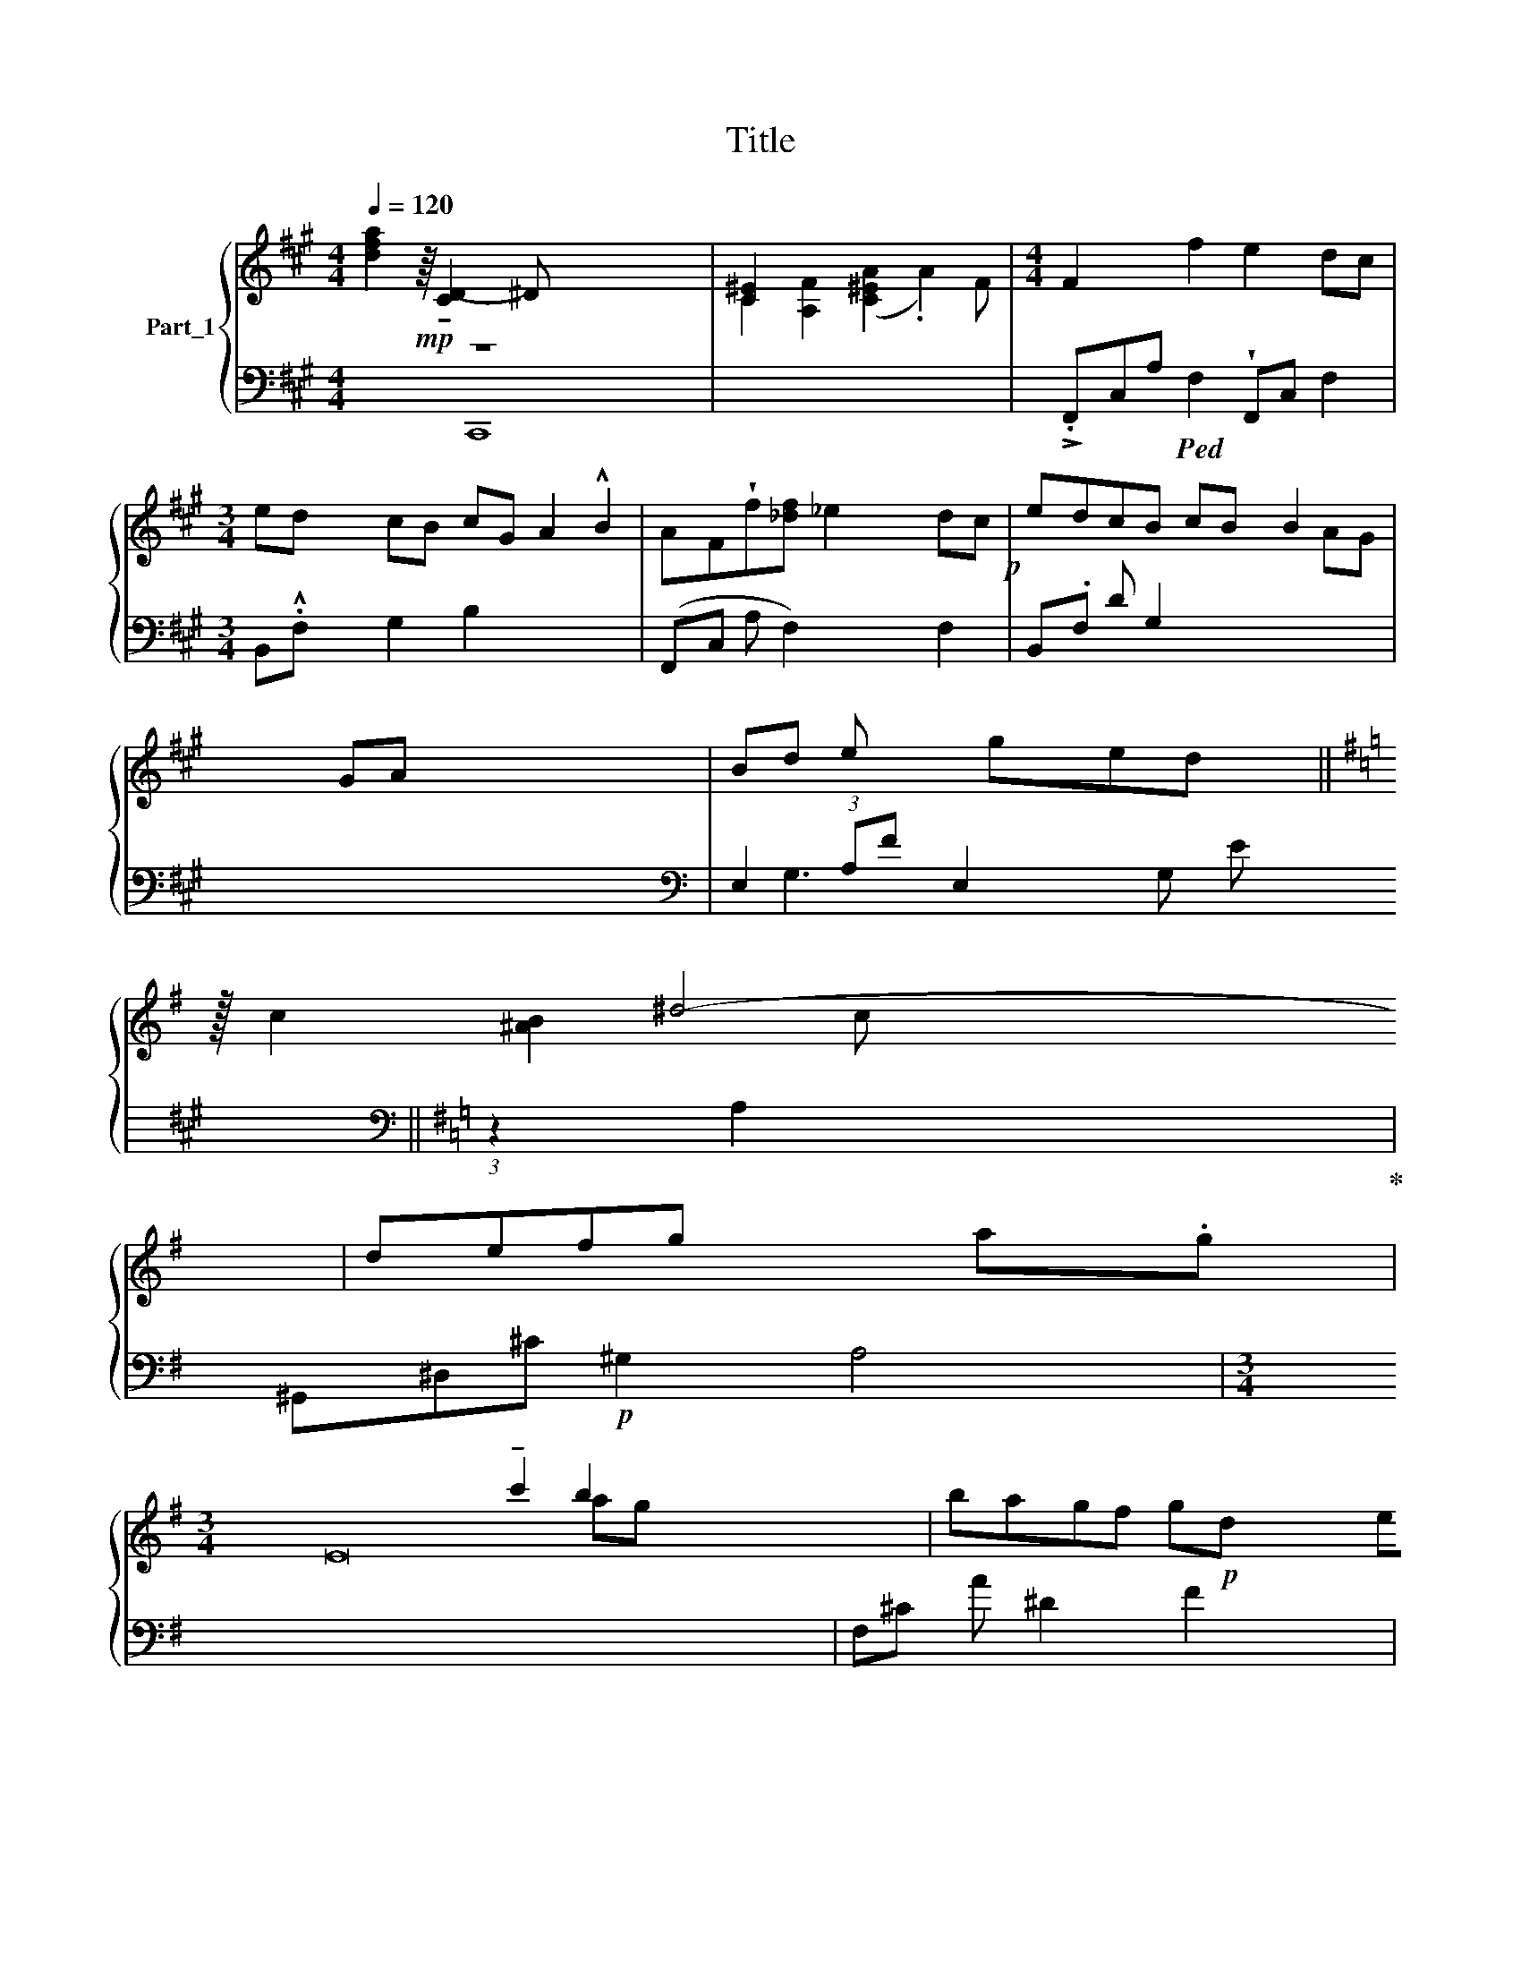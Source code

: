 X:1
T:Title
%%score { ( 1 2 6 ) | ( 3 4 5 7 ) }
L:1/8
Q:1/4=120
M:4/4
K:A
V:1 treble nm="Part_1"
V:2 treble 
V:6 treble 
V:3 bass 
V:4 bass 
V:5 bass 
V:7 bass 
V:1
 x10 x | x9 |[M:4/4] x9 |[M:3/4] x12 | x9!p! | x19/2 | x25 | x31/4 ||[K:G] x57/8 | x10 x | %10
[M:3/4] x28 | x8 | x73/8 | x10 | x8 x | x10 ||[K:D] x37/4 | x10 |[M:2/2] x9 | x9 | x75/2!p!!p! || %21
[K:A] x81/8 | x11!p! | x9 | x10 ||[K:G] x9 | x8 |[M:2/2] x8 | x19/2 ||[K:D] x12 | x11 | x12 | x9 || %33
[K:A] x11 |[M:4/4] x13 | x10 | x9 |[M:4/4][K:treble] x11 | x11 |[M:3/4] x12 | x10 | x10 | x10 | %43
 x16 | x9 | x19!p! | x11 | x9 | x15/2 | x11 | x10 ||[K:Bb][M:3/4] x67/8 ||[K:F][M:3/4] x6 x7/2 | %53
 x15/2 | x6 x5/2 | x6 | x25/4 x2 |[M:2/4][K:treble] x35/2 | x13/2 x4 | x2[I:staff +1] [C,,C,]2 | %60
[I:staff -1] x6 | x13/2 | x5 x4 | x27/4[K:treble+8] || %64
[K:Db][K:treble] x51/8 x33/8[K:treble+8] x15/8 | x6 | x10 |!<(! x6!<)! | x71/8 x8 | x13/2 || %70
[K:G][M:4/4][K:treble] x9 x9/2 | x8 | x8 | x8 | x8 x3/2 ||[K:Bb][M:3/4] x17/2 x9/2 | x6 | %77
[M:3/4] x6 x7/4 | x6 | x9 |S x27/4 | x8 ||[K:F] x6 | x11/2 | x8 x3/2 | x27/2 x5/2 | x57/8 x47/8 | %87
!<(! x6!<)! | x6 | x17/2[K:treble+8] | x13/2 ||[K:G][M:2/4][K:treble] x24 x7 || %92
[K:A][M:4/4] x7 d=c | x9 | x12 | x10 |[M:2/2] x10 |[M:2/2]!<(! x10!<)! | x10 | x9 |[M:2/2] x12 | %101
 x9 | x9 | x8 | x8 |!>(! x9!>)! ||[K:D][K:treble] x10 | x9 | x12 | x10 | x9 x2 ||[K:A] x9 | %112
[K:F][M:2/4] x8 |!>(! x13!>)! | x10 |[M:2/4] x9 x ||[K:A][M:4/4][K:bass-8]!>(! x11 | %117
!>(! x9!>)!!>)! | x8[K:bass+8]!p! | x17 | x13 | x10 |[M:2/4]!p! x11 | x21 | x11 | x10 | x18 | x16 | %128
[M:6/8] x6 | %129
V:2
 [dfa]2!mp! z/8 !tenuto![C-D]2 ^D x47/8 | [C^E]2 x7 |[M:4/4] F2 x f2 e2 dc | %3
[M:3/4] ed x2 cB cG A2 !^!B2 | AF!wedge!f[_df] _e2 x dc | edcB cB x/ B2 x | x4 GA x19 | %7
 Bd e x19/4 ||[K:G] z/16 c2 ^d4- x17/16 | defg x7 |[M:3/4] x4 E16 !tenuto!c'2 b2 x4 | %11
 bagf g!p!d (3egf | z/16 ecc'^b x =b2 ag | bagf gf x f.e^d | c2 x ^d x5 | %15
 fgab !tenuto!^d'c' x !tenuto!c'.ba ||[K:D] x37/4 | abc'[_c'e'] !tenuto!f' x2 e'.!tenuto!^d'c' | %18
[M:2/2] !tenuto!e'!wedge!=d'!tenuto!c'[fb] agec x | ^d4 G4 x | z x27 ^B, ^DCB,B,/ x3 C2 || %21
[K:A] z/16 ^D2 x g2 f2 x e^d | fe^dc dc x c z2 ^A | x9 | z2 x8 ||[K:G] x6 ^D2 x | %26
 [CC]2!sfz! A2- !wedge!.A2 F/ x3/2 |[M:2/2] z/ x2 e2 x/ dc x | ed3/2cB cGAB x || %29
[K:D] x2 A x F x f^e =e2 dc | edcB cB x BA G2 | F2 x10 | x9 ||[K:A] c2 x9 | %34
[M:4/4] d x2 e x2 fg ba agf | g2 x c c' b2 x a_g | bagf g^d x (3e.gf | %37
[M:4/4][K:treble] x4 B2 cc x ag | bagf gf x fe .[cd]2 |[M:3/4] c2 x ^d e (!wedge!.F4- x3 | %40
 .[Ff])[Gg]!tenuto![Aa][Bb] z2 x [cc'].[Bb]!tenuto!A | .[Gg]2 x [^^F^^f] [Gg] ^A4- x | %42
 .A[Bb][cc'][^d^d'] x6 | [ee'][^d^d'][cc'][Bb] [A^a][Gg][Ee][Cc] x8 | !^![EE]4 [G,G]4 x | %45
 B,4 x3 ^D x _C x9 | x5 F2 x4 | FEDC EDCE x | ^D2 g2 x/ e^d x | fe^dc dc x2 c.^B^A | G8- x2 || %51
[K:Bb][M:3/4] (3:2:1G4 x3 (3:2:1!wedge!.[_F_Ac]4 ||[K:F][M:3/4] z2 x15/2 | %53
 B3/2 !arpeggio![ABd]2 A4 | [DA]2 x13/2 | e3/2!<(!d!>(! F/ x3 | x5/2!>)! z/4 [CF]2 x6 | %57
[M:2/4][K:treble] B3/2A x15 | [CE]2 x17/2 | x4 | [DFd]2 [FB]2 [D=G]2 | [CEA]3/2 [B,E=G]2 x3 | %62
 z [A,EA]2 x6 | z/4 [B,,D,G,]3/2[K:treble+8] x!<(! !wedge![A,CEG]2!<)! [A,DFA]2 || %64
[K:Db][K:treble] x21/2[K:treble+8] E/ _G/8=E/4F/c/ | [Ge]3/2[Fd] [EGB]2 x3/2 | %66
 c2 [FAf]3/2[=G-=e] [Gc]2 x7/2 | !wedge![EGe]3 !wedge![A,FAAc]2 x | x2 [DF] x [CGd]2 x87/8 | %69
 B3/2_B A4 ||[K:G][M:4/4][K:treble] [=E^G]2 x2 !wedge![^D=A]2 x15/2 | %71
 z ^c3/2=B^A3/2!>(! A2!>)! _G | .[CE_A-]2 [C=FA]2 x4 | _B3 x5 | [CE]2 x2 C2 =F2 x3/2 || %75
[K:Bb][M:3/4] x11 [EF]2 | [DF]2 [B,FB]2 [D=Gc]2 |[M:3/4] .[AA][B,E=G] [CEA]4 x7/4 | B,4 x2 | %79
 !wedge!d4 .[B,DDG]3/2[A,CEG]3/2 [DFA]2 | [GB]2 [B,E]2 x11/4 | %81
 [Gce]3/2d [FA]2 x [F=AAf]3/2[=G=e] ||[K:F] !arpeggio!!wedge![=E=Gc]2 [FAf]3/2 [GA=e]2 x/ | %83
 [_E_G_e]3 [A,A]/ [A,A]2 | [DF]2 C2 x2 G2 x3/2 | x16 | x13 | BA D4 | %88
 [B,=E=Gc]2 .[B,EAc]2 .=B,/C/.^D/4E/ z/4 | x15/2[K:treble+8] x | !wedge!G2 [Gcfa]2 =G/A/C/_G/c/ || %91
[K:G][M:2/4][K:treble] x3 [ce]2 x2 =f7/2 g/ x!>(! .^f2!>)! f7/2 [ce]2 x2 =f7/2 g/ .^f2 f7/2 || %92
[K:A][M:4/4] z6 x3 | !wedge!edcB cGAB x | A F x [EF]2 Ff^e =e2 dc | eddc B cGAcB | %96
[M:2/2] A2 x G A x5 |[M:2/2] MA x B x cd ef=g^A | B2 x ^A B x5 | Bc^de x fgaF | %100
[M:2/2] ^E(^e/ x3/2 e2 a2 =gff.=e=d | !wedge!^Bcdc C2 x3 | AFGA (!>!D4 x | A)FGA !>!B,4) | %104
 f'4 e'd'c'b | gfdc [GAB]2 Bc!>!d ||[K:D][K:treble] C2 x8 | dcBA GFBA x | c2!p! G8 x2 | G8 x2 | %110
 z2 x9 ||[K:A] =B4 z2 x3 |[K:F][M:2/4] z2 x6 | A3 x2 G e2 A2 x G2 | [Acegc']4 ^c'4 x2 | %115
[M:2/4] [e=b]4 x6 ||[K:A][M:4/4][K:bass-8] ^D,4 x7 | C,2 x [B,,B,] !wedge!!tenuto![C,G,C]3 x2 | %118
 B,,,2[K:bass+8] x6 | A,8 ((G,F,E,D,) F,E,D,F, x | A,2) x11 | [E,F,]2 D, D, C,<B,, x4 | %122
[M:2/4] C,2 F, x8 | ^A,2 z x18 | F,2 x !tenuto!C,2 x6 | z [A,C]2 x z x5 | [F,^A,C]2 F,16 | %127
 .C,8 x3 !arpeggio!G,D x2 A/e/ |[M:6/8] .a2 z/8 z3/2 x19/8 | %129
V:3
 z8 x2 x |[I:staff -1] C2 [A,F]2 ([C^EA]2 .A2) F | %2
[M:4/4][I:staff +1] !>!.F,,C,A,!ped! F,2 !wedge!F,,C, F,2 |[M:3/4] B,,.!^!F, x2 G,2 B,2 x4 | %4
 (F,,C, A, F,2) x2 F,2 | B,,.F, D G,2 x5/2[I:staff -1] AG |[I:staff +1] x25[K:bass] | %7
 E,2 (3:2:1A,F E,2 G, E x/12 ||[K:G][K:bass] (3:2:1z2 A,2 x91/24!ped-up! | %9
 x ^G,,^D,^C!p! ^G,2 x A,4 |[M:3/4] x24[I:staff -1] ag[I:staff +1] x2 | F,^C A ^D2 x F2 | %12
 x/16 E,G,E C2 x2 C2 x/16 | (F,C A ^D2) A,2 F2 x | !>!C,G, E C2 x3 x | B,,F, E B,2 x2 =A,2 x || %16
[K:D] z!p! E,B,G ^D2 E,.^A,G/4=C | .^D,^A, G ^D2 x2 .D2 x |[M:2/2] B,, [=CD]4 x2 ^A,2 | %19
 !>!^D,G,[=CE] B,2 x2 B,2 | %20
 x21[I:staff -1] E2[I:staff +1] x11[I:staff -1] ^B, ^A,2[I:staff +1] x/ || %21
[K:A] x/16!p! G,,^D,!wedge![A,B,] .G,2 G,,D,B, G,2 x/16 | C,G,E ^A,2 x6 | x4 E4 x | %24
 (G,,^D,z).B, x6 ||[K:G] x z4[I:staff -1] [C-C]2[I:staff +1] x2 | [G,CC^E]A, z4 x2 | %27
[M:2/2] z2 F,2 C,A, F,2 | (B,,F,D G,2) x5/2 B,2 ||[K:D] x4 F,2 z/4 =E,C x15/4 | %30
 (B,,F,D G,2) x2 B,2 x2 | x6[I:staff -1] GA B2-[I:staff +1] x2 | %32
[I:staff -1] Bcde gf f.e[I:staff +1] x ||[K:A] x4[I:staff -1] ^Bc[I:staff +1] z2 x3 | %34
[M:4/4][K:bass-8] x7 z3 x3 | C,G,E x2 ^E,=B,_G C2 | F,CA x2 ^B,2 F2 | %37
[M:4/4][K:bass] x[I:staff -1] ecc' ^b[I:staff +1] (z E,=B,G C2) | F,CA [CD]4 F2 x2 | %39
[M:3/4] (C,G, E C2) x7 | (B,,F, E B,2) B,,(F, =A,2) x | E,B, G ^D2 E,^A,.G C2 | %42
[I:staff -1] a2[I:staff +1] x2[I:staff -1] [ff'][ee'][I:staff +1] x[I:staff -1] [ee'].[^d^d']!tenuto![cc'] | %43
 D,16 |[I:staff +1] .^D,,B,, B, ^D,2 x2 E,2 | x (G,,,^D,,^D, G,,2) x2 ^A,,2 D,,A,,G, x6 | %46
 x3[I:staff -1] G2[I:staff +1] x4[I:staff -1] E^D |!p![I:staff +1] (G,,C, [G,^B,]2 G,2) x G,2 | %48
 z/ .^D,^B, (G,,D,B, G,2) | (C,G, .E ^A,2) x3 C2 x | G,,.^D, ^B, G,2 G,,D,B, x2 || %51
[K:Bb][M:3/4] (^G,,^D, ^B, G,,^F,B, ^G,2) x3/8 || %52
[K:F][M:3/4] x5/2!f![I:staff -1] ([F,A,DF]!p![I:staff +1].[G,CG]/) x2 x7/2 | z6 x3/2 | %54
 A, [G,,D,G,B,]2 x3 x5/2 | z3 x3 | x2 G,2 =G,2 C,2 x/4 | %57
[M:2/4][K:bass]!<(![I:staff -1] D6[I:staff +1] x23/2 | x9/2 [A,,,A,,]2 x2 z2!<)! | %59
 [B,G]3/2!>(! [D,F,D]2 x/ | x9/2!>)! [B,,,B,,]2 [D,,D,]2 [E,,E,]2 | %61
 !tenuto![A,,,A,,]3/2[E,,E,] [A,,E,]4 |[I:staff -1] [B,DF_c]2 [FB]2[I:staff +1] x x4 | %63
 x/4 [G,,,G,,,G,,]3/2[D,,D,] [G,,D,]2 [D,,D,]2 ||[K:Db] x8[I:staff -1] [BEc]2 x19/8 | %65
[I:staff +1] =A,,3[K:treble+8] z [=A=a]2 | %66
[I:staff -1] =E2[I:staff +1] x5/2[I:staff -1] E2[I:staff +1] x7/2 | [Ag]4 [A,A]2 | %68
 x8!p!!>(! [B,FB]2 [CFc]2 x23/8 a2 | z4!>)! x5/2 || %70
[K:G][M:4/4][K:bass] x9/2 [C,,=E,,_G,,]2 [^F,,,B,,,F,,]2[K:bass-8] ^A, !wedge!C4 | z8 | %72
 G,2 !tenuto!_A,,2 x4 |[I:staff -1] d6[I:staff +1] x2 | %74
 x4 [A,,,A,,]2 [A,,,A,,]2 =G,/A,/!wedge!C,/ ||[K:Bb][M:3/4][K:bass] x17/2 D,,-A,, [D,,D,]2 x/ | %76
 [B,,,B,,]2 [D,,D,]2 [E,,E,]2 |[M:3/4] !tenuto![A,,,A,,]3/2[E,,E,] E,,/F,,3/4 [C,D,E,]2 x/4 x7/4 | %78
[I:staff -1] [B,DF_c]2 [_CFB]2[I:staff +1] x2 | x4 [G,,,G,,]3/2[D,,D,] [G,,D,]2 x/ | %80
 [D,G,]2 [E,,G,]2 =A,/[I:staff -1]E/G/=E/F/4Mc/ | %81
[I:staff +1] x5/2[I:staff -1] D2[I:staff +1] x7/2 ||[K:F] x2 C,4 |!>(! C,4 x3/2 | x/!>)! %84
 x9/2 F,2 E,,2!p! =G,/A,/ | x6 ([C,=E,G,=E_G]2[I:staff -1] E4 !wedge![=A,DA]2) x2 | %86
[I:staff +1] x9 [G,CE_A]!p! [G,CFA] x (3_A,/C,/G,/ |[I:staff -1] D2 [DF]4 | %88
[I:staff +1] C,2 [C,,C,]2 z/8 x15/8 | x2[I:staff -1] [=ED]3/2 F,2- [F,A,]2 [FA] | %90
[I:staff +1] [A,,,A,]2 [A,,A,]2 z/8 x19/8 || %91
[K:G][M:2/4] x13/3 (3:2:1_D(3:2:1D x4/3 z2 _B,,,4 z3 x[I:staff -1] ^f/[I:staff +1] z2 B,,,4 z3[I:staff -1] f/ x4 || %92
[K:A][M:4/4][I:staff +1] z6 x3 | B,,F,D G,2 x2 B,2 | F,,C,A, x3 F,2 x4 |!p! B,,F,D G,2 C,^E,C B,2 | %96
[M:2/2]!mp! F,,C,A, F,2 x5 |[M:2/2] x3 ^A,2 x2 =G,2 x | ^D,F,F B,2 x5 | ^D,A,F ^B,2 x2 A,2 | %100
[M:2/2] (B,,=D,D G,2) x2 (A,,.C, F,2) x | (^E,,C,^B, G,2) x2 G,2 | (F,,C,A, F,2) x2 F,2 | %103
[I:staff -1] D[I:staff +1]C x A,2 !tenuto!F, !arpeggio!G,2 | z8 | z8 x || %106
[K:D][K:bass] !wedge!=C,,=F,=F x7 | =C,=F,=C A,2 x2 A,2 | %108
[I:staff -1] c2[I:staff +1] x3 G,2 =C,=F,=C x2 | =C,zE,=C G,2 C,E,C x | x2 =C,=E, E x4!ped! x2 || %111
[K:A] (6:4:4B,,^D, [C^D]2!ped-up! F,2 F,,C,C x2 |[K:F][M:2/4][I:staff -1] A4[I:staff +1] x4 | %113
 E,,^C, A, x5!p! (^E,,=B,,^G, C,2) | x10 |[M:2/4] x D,4 x4 x ||[K:A][M:4/4] x [^D,,^D,]F, F2 x6 | %117
[I:staff -1] C,,2[I:staff +1] x3[I:staff -1] E,,4 | %118
[I:staff +1] z2 x/4[I:staff -1] G2[I:staff +1] x[I:staff -1] F[I:staff +1] x7/4 | %119
[I:staff -1] A,8[I:staff +1] x9 | %120
[I:staff -1] [EA,]2[I:staff +1] x[I:staff -1] A,2[I:staff +1] F,,,C,A, x[I:staff -1] [C,E,,]4 | %121
[I:staff +1] (B,,,D,G, F,2) CB,(3B,.^A,.G, x |[M:2/4] F,,C, ^A, x8 | F,,C, ^A,!pp! x18 | %124
 .F,,C, A, _F,2 x6 | x F,,C,A, F,2 x4 | F,,C, ^A, F,2 C, F,2 x10 | x16 | %128
[M:6/8] !wedge!.F,,,2 z/8 x31/8 | %129
V:4
 x3 C,,8 | x9 |[M:4/4] x9 |[M:3/4] x12 | x9 | x19/2 | x6[K:bass] x19 | x4[I:staff -1] ged x3/4 || %8
[K:G][I:staff +1][K:bass] x4/3[I:staff -1] [^AB]2 c x67/24 | x11 |[M:3/4] x28 | x8 | %12
 x81/16[I:staff +1] D,4 | x10 | x5 A,,4 | x10 ||[K:D] x37/4 | x10 |[M:2/2] x3[I:staff -1] f4 x2 | %19
 x9 | x75/2 ||[K:A] x81/8 | x11 | x9 | x10 ||[K:G] x9 | x8 |[M:2/2] x8 | x19/2 ||[K:D] x12 | x11 | %31
 x12 | x9 ||[K:A] x11 |[M:4/4][I:staff +1][K:bass-8] x13 | x10 | x9 | %37
[M:4/4][K:bass] x6[I:staff -1] =b2 x3 | x4[I:staff +1] G,^B,G x4 |[M:3/4] x12 | x10 | x10 | x10 | %43
 x4 C,G,E x9 | x9 | x5 .C,,G,,G, x11 | x11 | x9 | x5/2[I:staff -1] f2 x3 | x11 | x10 || %51
[K:Bb][M:3/4] x67/8 ||[K:F][M:3/4] x15/2[I:staff +1] [A,,E,]2 | x15/2 | x5[I:staff -1] [DB]2 x3/2 | %55
 x6 | x17/4[I:staff +1] !tenuto![G,,,B,,,]4 |[M:2/4][K:bass] D,,2[I:staff -1] F4 x23/2 | x21/2 | %59
[I:staff +1] D,,-A,, D,,2 | x6 | x13/2 | x5 !arpeggio![_C,,D,,_C,]4 | x27/4 ||[K:Db] x99/8 | %65
 x3[K:treble+8][I:staff -1] .[F=Af]3/2[=G=e] x/ | x2[I:staff +1] A8 | x6 | x135/8 | x13/2 || %70
[K:G][M:4/4][K:bass] x8[K:bass-8] x11/2 | x8 | x8 | x D,,2 x5 | x19/2 || %75
[K:Bb][M:3/4][K:bass] x21/2 [F,D]2 x/ | x6 |[M:3/4] x23/4 B,,,2 | x4[I:staff -1] [A,EA]2 | %79
 x7[I:staff +1] [D,,D,]2 | x27/4 | x7 z ||[K:F] x7/2[I:staff -1] E2 x/ | %83
 x7/2[I:staff +1] .!tenuto!C,2 | x19/2 | x14 z2 | x13 | x2 B,4 | x6 | %89
 x9/2[I:staff -1] [EDE]3/4 x13/4 | x13/2 ||[K:G][M:2/4] x5 _d2 d2 x22 || %92
[K:A][M:4/4][I:staff +1] z2 x2 A,,E,^C x2 | x4 C, x4 | x12 | x10 |[M:2/2] x10 |[M:2/2] x10 | x10 | %99
 x5 A,,4 |[M:2/2] x12 | x4!<(! ^E,,!<)!C,^B, x2 | x9 | x8 | x8 | x9 ||[K:D][K:bass] x10 | x9 | %108
 x12 | x10 | x7 z x3 ||[K:A] x9 |[K:F][M:2/4] z =B,, A, x5 | x13 | %114
[I:staff -1] c2 x[I:staff +1] .^F,2 x5 |[M:2/4] x10 ||[K:A][M:4/4] x11 | x9 | x8 | %119
 x12 F,,B,,G, x2 | x3 !arpeggio!F,2 x8 | x10 |[M:2/4] x11 | x2 D4 x15 | x11 | x2 C4 x4 | x18 | %127
 x16 |[M:6/8] x6 | %129
V:5
 x11 | x9 |[M:4/4] x9 |[M:3/4] x12 | x9 | x19/2 | x6[K:bass] x19 | x13/3 G,3 x5/12 || %8
[K:G][K:bass] x57/8 | x11 |[M:3/4] x28 | x8 | x73/8 | x10 | x9 | x10 ||[K:D] x37/4 | x10 | %18
[M:2/2] x9 | x9 | x75/2 ||[K:A] x81/8 | x11 | x9 | x10 ||[K:G] x9 | x8 |[M:2/2] x8 | x19/2 || %29
[K:D] x12 | x11 | x12 | x9 ||[K:A] x11 |[M:4/4][K:bass-8] x13 | x10 | x9 |[M:4/4][K:bass] x11 | %38
 x11 |[M:3/4] x12 | x10 | x10 | x10 | x16 | x9 | x10[I:staff -1] ^D8 x | x11 | x9 | x15/2 | x11 | %50
 x10 ||[K:Bb][M:3/4] x67/8 ||[K:F][M:3/4] x19/2 | x15/2 | x5[I:staff +1] z x5/2 | x6 | x33/4 | %57
[M:2/4][K:bass] x3/2 E16 | x21/2 | x [E,Fc]2 x | x6 | x13/2 | x9 | x27/4 ||[K:Db] x99/8 | %65
 x3[K:treble+8] x3 | x10 | x6 | x135/8 | x13/2 ||[K:G][M:4/4][K:bass] x8[K:bass-8] x11/2 | x8 | %72
 x8 | x8 | x19/2 ||[K:Bb][M:3/4][K:bass] x11 [C,,C,] x | x6 |[M:3/4] x31/4 | x14/3 (3:2:1[D,,D,]2 | %79
 x9 | x27/4 | x8 ||[K:F] x7/2 _C2 x/ | x11/2 | x19/2 | x16 | x13 | x6 | x6 | x11/2 .C x2 | x13/2 || %91
[K:G][M:2/4] x41/6[I:staff -1] =f/_d/_A/=F/_D/4[I:staff +1]_A,/=F,/_D,/_B,,/_A,,/=F,,/_D,,/_B,,,/[I:staff -1] f/ d/ A/ x197/12 || %92
[K:A][M:4/4][I:staff +1] [G,,B,,]4 x5 | x9 | x12 | x10 |[M:2/2] x10 |[M:2/2] x10 | x10 | x9 | %100
[M:2/2] x12 | x9 | x9 | x8 | x8 | x9 ||[K:D][K:bass] x10 | x9 | x12 | x10 | x11 ||[K:A] x9 | %112
[K:F][M:2/4] x8 | x13 | A,,^C, !>!^C x ^G,,^D, .[C^D]2 x2 |[M:2/4] x10 ||[K:A][M:4/4] x11 | x9 | %118
 C,!>(!A, x6 | x17 | x8[I:staff -1] F, x4 | x10 |[M:2/4] x11 | x2[I:staff +1] F,,2 x17 | x11 | %125
 x3!>)! x7 | x18 | x16 |[M:6/8] x6 | %129
V:6
 x11 | x9 |[M:4/4] x9 |[M:3/4] x12 | x9 | x19/2 | x25 | x31/4 ||[K:G] x57/8 | x8 a.g x | %10
[M:3/4] x28 | x8 | x73/8 | x10 | x9 | x10 ||[K:D] x4 ^^fg z3 x/4 | x10 |[M:2/2] x9 | x9 | x75/2 || %21
[K:A] x81/8 | x11 | x9 | x5 z4 x ||[K:G] x9 | x8 |[M:2/2] x8 | x19/2 ||[K:D] x12 | x11 | x12 | %32
 x9 ||[K:A] x11 |[M:4/4] x13 | x10 | x9 |[M:4/4][K:treble] x11 | x11 |[M:3/4] x12 | x5 d[cc'] x3 | %41
 x10 | x10 | x16 | x9 | x5 E2 x12 | x11 | x9 | x15/2 | x11 | x10 || %51
[K:Bb][M:3/4] x3 (3:2:1=E4 x65/24 ||[K:F][M:3/4] x19/2 | x15/2 | x15/2!<(! D/G/ | x3/2!<)! x9/2 | %56
 x33/4 |[M:2/4][K:treble] x35/2 | x13/2 [CF]2 x2 | x4 | x6 | x5/2 [CEA]4 | x9 | %63
 x7/4[K:treble+8] x5 ||[K:Db][K:treble] x21/2[K:treble+8] x15/8 | x6 | x10 | x3 [A,FAAc]2 x | %68
 x135/8 | x13/2 ||[K:G][M:4/4][K:treble] x27/2 | x8 | x8 | x3 =F4 x | x19/2 ||[K:Bb][M:3/4] x13 | %76
 x6 |[M:3/4] x31/4 | x6 | x13/2 !arpeggio![A,CEG]2 x/ | x27/4 | x8 ||[K:F] x7/2 [G_c]2 x/ | %83
 x7/2 [_E_G]2 | x19/2 | x8 !wedge!E4 x4 | x13 | x6 | x6 | x15/2[K:treble+8] x | x13/2 || %91
[K:G][M:2/4][K:treble] x5 _b3 b3 x20 ||[K:A][M:4/4] z2 x7 | x9 | x12 | x10 |[M:2/2] x10 | %97
[M:2/2] x10 | x10 | x9 |[M:2/2] x12 | x4 CGA=B x | x9 | x8 | x8 | x9 || %106
[K:D][K:treble] x5!pp! ^c4 x | x9 | x12 | x10 | x7 c4 ||[K:A] x9 |[K:F][M:2/4] x8 | x6 e2 x5 | %114
 x4 [^cga]4 x2 |[M:2/4] x6 [^Af^a]4 ||[K:A][M:4/4][K:bass-8] x11 | x7 [B,,B,] x | %118
 !tenuto!B,,,,2[K:bass+8] x6 | x17 | A,,2 x A,,6 x4 | x10 |[M:2/4] x7 C,C,=B, x | %123
 x2 !tenuto![B,,C,]4 G, x14 | x B,,2 x6 z x | x2!>(! C,4 x C,/C,/.[G,=B,]/4 x7/4 | x18 | x16 | %128
[M:6/8] x6 | %129
V:7
 x11 | x9 |[M:4/4] x9 |[M:3/4] x12 | x9 | x19/2 | x6[K:bass] x19 | x31/4 ||[K:G][K:bass] x57/8 | %9
 x11 |[M:3/4] x28 | x8 | x73/8 | x10 | x9 | x10 ||[K:D] x37/4 | x10 |[M:2/2] x9 | x9 | x75/2 || %21
[K:A] x81/8 | x11 | x9 | x10 ||[K:G] x9 | x8 |[M:2/2] x8 | x19/2 ||[K:D] x12 | x11 | x12 | x9 || %33
[K:A] x11 |[M:4/4][K:bass-8] x13 | x10 | x9 |[M:4/4][K:bass] x11 | x11 |[M:3/4] x12 | x10 | x10 | %42
 x10 | x16 | x9 | x19 | x11 | x9 | x15/2 | x11 | x10 ||[K:Bb][M:3/4] x67/8 ||[K:F][M:3/4] x19/2 | %53
 x15/2 | x6 z2 x/ | x6 | x33/4 |[M:2/4][K:bass] x3/2 F,2 x14 | x21/2 | x2 [EF]2 | x6 | x13/2 | x9 | %63
 x27/4 ||[K:Db] x99/8 | x3[K:treble+8] x3 | x10 | x6 | x135/8 | x13/2 || %70
[K:G][M:4/4][K:bass] x8[K:bass-8] x11/2 | x8 | x8 | x8 | x19/2 ||[K:Bb][M:3/4][K:bass] x13 | x6 | %77
[M:3/4] x31/4 | x6 | x9 | x27/4 | x8 ||[K:F] x6 | x11/2 | x19/2 | x16 | x13 | x6 | x6 | x17/2 | %90
 x13/2 ||[K:G][M:2/4] x31 || %92
[K:A][M:4/4] !wedge!.[G,,A,,B,,][I:staff -1] [=C,=C=F]4[I:staff +1] E,^C x2 | x9 | x12 | x10 | %96
[M:2/2] x10 |[M:2/2] x10 | x10 | x9 |[M:2/2] x12 | x9 | x9 | x8 | x8 | x9 ||[K:D][K:bass] x10 | %107
 x9 | x12 | x10 | x11 ||[K:A] x9 |[K:F][M:2/4] x8 | x13 | x10 |[M:2/4] x10 ||[K:A][M:4/4] x11 | %117
 x9 | x8 | x17 | x13 | x10 |[M:2/4] x11 | x5[I:staff -1] F16 | x11 | x10 | x18 | x16 |[M:6/8] x6 | %129

